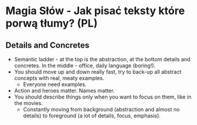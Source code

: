 * Magia Słów - Jak pisać teksty które porwą tłumy? (PL)

** Details and Concretes

- Semantic ladder - at the top is the abstraction, at the bottom details and
  concretes. In the middle - office, daily language (boring!).
- You should move up and down really fast, try to back-up all abstract concepts
  with real, meaty examples.
  - Everyone need examples.
- Action and heroes matter. Names matter.
- You should describe things only when you want to focus on them, like in the
  movies.
  - Constantly moving from background (abstraction and almost no details) to
    foreground (a lot of details, focus, emphasis).
